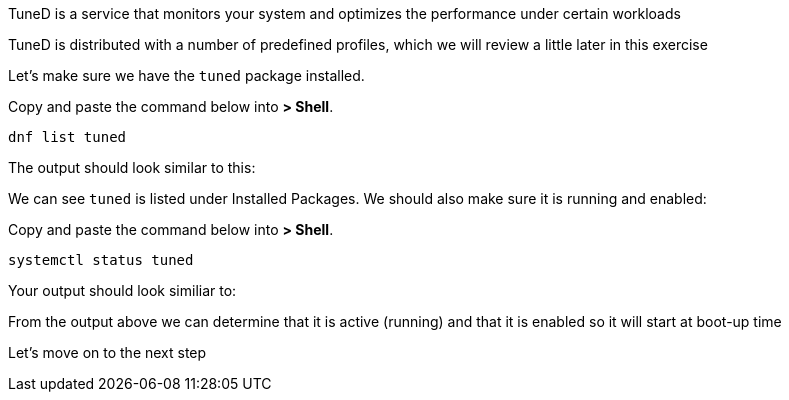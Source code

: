 TuneD is a service that monitors your system and optimizes the
performance under certain workloads

TuneD is distributed with a number of predefined profiles, which we will
review a little later in this exercise

Let’s make sure we have the `+tuned+` package installed.

Copy and paste the command below into *> Shell*.

[source,bash]
----
dnf list tuned
----

The output should look similar to this:

We can see `+tuned+` is listed under Installed Packages. We should also
make sure it is running and enabled:

Copy and paste the command below into *> Shell*.

[source,bash]
----
systemctl status tuned
----

Your output should look similiar to:

From the output above we can determine that it is active (running) and
that it is enabled so it will start at boot-up time

Let’s move on to the next step
